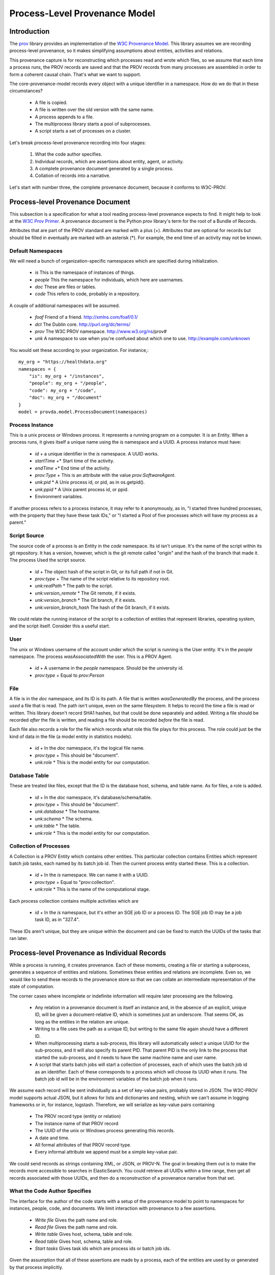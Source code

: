 ==============================
Process-Level Provenance Model
==============================

Introduction
------------

The `prov <https://github.com/trungdong/prov>`_ library
provides an implementation of the
`W3C Provenance Model <https://www.w3.org/TR/prov-overview/>`_.
This library assumes we are recording process-level provenance,
so it makes simplifying assumptions about
entities, activities and relations.

This provenance capture is for reconstructing which
processes read and wrote which files, so we assume that
each time a process runs, the PROV records are saved
and that the PROV records from many processes are assembled
in order to form a coherent causal chain. That's what we
want to support.

The core-provenance-model records every object with a unique
identifier in a namespace. How do we do that in these circumstances?

 - A file is copied.
 - A file is written over the old version with the same name.
 - A process appends to a file.
 - The multiprocess library starts a pool of subprocesses.
 - A script starts a set of processes on a cluster.

Let's break process-level provenance recording into four stages:

 1. What the code author specifies.
 2. Individual records, which are assertions about entity, agent, or activity.
 3. A complete provenance document generated by a single process.
 4. Collation of records into a narrative.

Let's start with number three, the complete provenance document,
because it conforms to W3C-PROV.

Process-level Provenance Document
---------------------------------

This subsection is a specification for what a tool reading
process-level provenance expects to find.
It might help to look at the
`W3C Prov Primer <https://www.w3.org/TR/prov-primer/>`_.
A provenance document is the Python prov library's term for
the root of a Bundle of Records.

Attributes that are part of the PROV standard are
marked with a plus (+). Attributes that are optional
for records but should be filled in eventually are marked
with an asterisk (*). For example, the end time of an activity
may not be known.

Default Namespaces
^^^^^^^^^^^^^^^^^^
We will need a bunch of organization-specific namespaces
which are specified during initialization.

 - `is` This is the namespace of instances of things.
 - `people` This the namespace for individuals, which here are usernames.
 - `doc` These are files or tables.
 - `code` This refers to code, probably in a repository.

A couple of additional namespaces will be assumed.

 - `foaf` Friend of a friend. http://xmlns.com/foaf/0.1/
 - `dct` The Dublin core. http://purl.org/dc/terms/
 - `prov` The W3C PROV namespace. http://www.w3.org/ns/prov#
 - `unk` A namespace to use when you're confused about
   which one to use. http://example.com/unknown

You would set these according to your organization. For instance,::

    my_org = "https://healthdata.org"
    namespaces = {
        "is": my_org + "/instances",
        "people": my_org + "/people",
        "code": my_org + "/code",
        "doc": my_org + "/document"
    }
    model = provda.model.ProcessDocument(namespaces)


Process Instance
^^^^^^^^^^^^^^^^
This is a unix process or Windows process. It represents a running
program on a computer. It is an Entity. When a process runs, it gives
itself a unique name using the `is` namespace and a UUID.
A process instance must have:

 - *id* + a unique identifier in the `is` namespace. A UUID works.
 - *startTime* +* Start time of the activity.
 - *endTime* +* End time of the activity.
 - *prov:Type* + This is an attribute with the value `prov:SoftwareAgent`.
 - *unk:pid* * A Unix process id, or pid, as in os.getpid().
 - *unk:ppid* * A Unix parent process id, or ppid.
 - Environment variables.

If another process refers to a process instance, it may refer to it
anonymously, as in, "I started three hundred processes, with the property
that they have these task IDs," or "I started a Pool of five
processes which will have my process as a parent."

Script Source
^^^^^^^^^^^^^
The source code of a process is an Entity in the `code` namespace.
Its id isn't unique. It's the name of the script within its
git repository. It has a version, however, which is the
git remote called "origin" and the hash of the branch that made it.
The process Used the script source.

 - *id* + The object hash of the script in Git, or its full path if not in Git.
 - *prov:type* + The name of the script relative to its repository root.
 - *unk:realPath* * The path to the script.
 - *unk:version_remote* * The Git remote, if it exists.
 - *unk:version_branch* * The Git branch, if it exists.
 - *unk:version_branch_hash* The hash of the Git branch, if it exists.

We could relate the running instance of the script to a collection
of entities that represent libraries, operating system, and
the script itself. Consider this a useful start.

User
^^^^
The unix or Windows username of the account under which
the script is running is the User entity. It's in the `people`
namespace. The process `wasAssociatedWith` the user.
This is a PROV Agent.

 - *id* + A username in the `people` namespace. Should be the university id.
 - *prov:type* + Equal to `prov:Person`


File
^^^^
A file is in the `doc` namespace, and its ID is its path.
A file that is written `wasGeneratedBy` the process, and the process
`used` a file that is read. The path isn't unique, even on the
same filesystem. It helps to record the time a file is read or
written. This library doesn't record SHA1 hashes, but that could
be done separately and added. Writing a file should be recorded
*after* the file is written, and reading a file should be recorded
*before* the file is read.

Each file also records a role for the file which records what
role this file plays for this process. The role could just
be the kind of data in the file (a model entity in statistics models).

 - *id* + In the `doc` namespace, it's the logical file name.
 - *prov:type* + This should be "document".
 - *unk:role* * This is the model entity for our computation.


Database Table
^^^^^^^^^^^^^^
These are treated like files, except that the ID is
the database host, schema, and table name. As for files,
a role is added.

 - *id* + In the `doc` namespace, it's database/schema/table.
 - *prov:type* + This should be "document".
 - *unk:database* * The hostname.
 - *unk:schema* * The schema.
 - *unk:table* * The table.
 - *unk:role* * This is the model entity for our computation.

Collection of Processes
^^^^^^^^^^^^^^^^^^^^^^^
A Collection is a PROV Entity which contains other entities.
This particular collection contains Entities which represent
batch job tasks, each named by its batch job id. Then the
current process entity started these. This is a collection.

 - *id* + In the `is` namespace. We can name it with a UUID.
 - *prov:type* + Equal to "prov:collection".
 - *unk:role* * This is the name of the computational stage.

Each process collection contains multiple activities which
are

 - *id* + In the `is` namespace, but it's either an SGE job ID
   or a process ID. The SGE job ID may be a job task ID, as in
   "327.4".

These IDs aren't unique, but they are unique within the document
and can be fixed to match the UUIDs of the tasks that ran later.



Process-level Provenance as Individual Records
----------------------------------------------
While a process is running, it creates provenance. Each
of these moments, creating a file or starting a subprocess,
generates a sequence of entities and relations. Sometimes
these entities and relations are incomplete.
Even so, we would like to send these
records to the provenance store so that we can collate an intermediate
representation of the state of computation.

The corner cases where incomplete or indefinite information will
require later processing are the following.

  - Any relation in a provenance document is itself an instance
    and, in the absence of an explicit, unique ID, will be given
    a document-relative ID, which is sometimes just an underscore.
    That seems OK, as long as the entities in the relation are
    unique.
  - Writing to a file uses the path as a unique ID, but writing to
    the same file again should have a different ID.
  - When multiprocessing starts a sub-process, this library will
    automatically select a unique UUID for the sub-process,
    and it will also specify its parent PID. That parent PID is
    the only link to the process that started the sub-process,
    and it needs to have the same machine name and user name.
  - A script that starts batch jobs will start a collection of
    processes, each of which uses the batch job id as an identifier.
    Each of these corresponds to a process which will choose its
    UUID when it runs. The batch job id will be in the environment
    variables of the batch job when it runs.

We assume each record will be sent individually as a set of key-value
pairs, probably stored in JSON. The W3C-PROV model supports actual
JSON, but it allows for lists and dictionaries and nesting, which we
can't assume in logging frameworks or in, for instance, logstash.
Therefore, we will serialize as key-value pairs containing

 - The PROV record type (entity or relation)
 - The instance name of that PROV record
 - The UUID of the unix or Windows process generating this records.
 - A date and time.
 - All formal attributes of that PROV record type.
 - Every informal attribute we append must be a simple key-value pair.

We could send records as strings containing XML, or JSON, or PROV-N.
The goal in breaking them out is to make the records more accessible to
searches in ElasticSearch. You could retrieve all UUIDs within a
time range, then get all records associated with those UUIDs, and
then do a reconstruction of a provenance narrative from that set.


What the Code Author Specifies
^^^^^^^^^^^^^^^^^^^^^^^^^^^^^^

The interface for the author of the code starts with a setup
of the provenance model to point to namespaces for
instances, people, code, and documents. We limit interaction with
provenance to a few assertions.

 - *Write file* Gives the path name and role.
 - *Read file* Gives the path name and role.
 - *Write table* Gives host, schema, table and role.
 - *Read table* Gives host, schema, table and role.
 - *Start tasks* Gives task ids which are process ids or batch job ids.

Given the assumption that all of these assertions are made by
a process, each of the entities are used by or generated by that
process implicitly.


Collation into a Narrative
^^^^^^^^^^^^^^^^^^^^^^^^^^
During generation of provenance, the ids of many entities were
not unique, but all of the provenance records can be grouped into
process documents, each generated by a unique entity, the unix or Windows
process, which does have a unique UUID. We could bundle
records so that each record is sent as "entity with UUID X says that
this process used this file," but it seems enough to include the
UUID of the generating process as a parameter to reach record.
